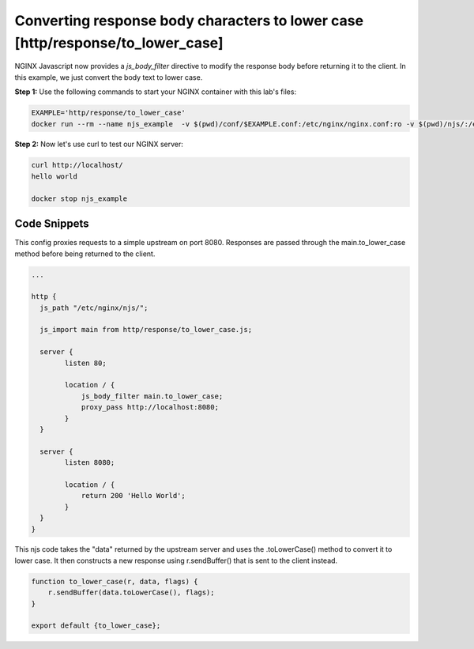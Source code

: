 Converting response body characters to lower case [http/response/to_lower_case]
===============================================================================

NGINX Javascript now provides a `js_body_filter` directive to modify the response body before returning it to the client.  In this example, we just convert the body text to lower case.


**Step 1:** Use the following commands to start your NGINX container with this lab's files:

.. code-block:: shell

  EXAMPLE='http/response/to_lower_case'
  docker run --rm --name njs_example  -v $(pwd)/conf/$EXAMPLE.conf:/etc/nginx/nginx.conf:ro -v $(pwd)/njs/:/etc/nginx/njs/:ro -p 80:80 -p 443:443 -d nginx

**Step 2:** Now let's use curl to test our NGINX server:

.. code-block:: shell

  curl http://localhost/
  hello world

  docker stop njs_example

Code Snippets
~~~~~~~~~~~~~

This config proxies requests to a simple upstream on port 8080.  Responses are passed through the main.to_lower_case method before being returned to the client.

.. code-block:: nginx

  ...

  http {
    js_path "/etc/nginx/njs/";

    js_import main from http/response/to_lower_case.js;

    server {
          listen 80;

          location / {
              js_body_filter main.to_lower_case;
              proxy_pass http://localhost:8080;
          }
    }

    server {
          listen 8080;

          location / {
              return 200 'Hello World';
          }
    }
  }



This njs code takes the "data" returned by the upstream server and uses the .toLowerCase() method to convert it to lower case.  It then constructs a new response using r.sendBuffer() that is sent to the client instead.

.. code-block:: js

    function to_lower_case(r, data, flags) {
        r.sendBuffer(data.toLowerCase(), flags);
    }

    export default {to_lower_case};


